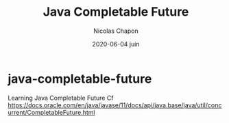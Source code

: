 #+TITLE: Java Completable Future
#+AUTHOR: Nicolas Chapon
#+EMAIL:  nchapon@gmail.com
#+DATE:   2020-06-04 juin
#+TAGS:
* java-completable-future

Learning Java Completable Future
Cf https://docs.oracle.com/en/java/javase/11/docs/api/java.base/java/util/concurrent/CompletableFuture.html
